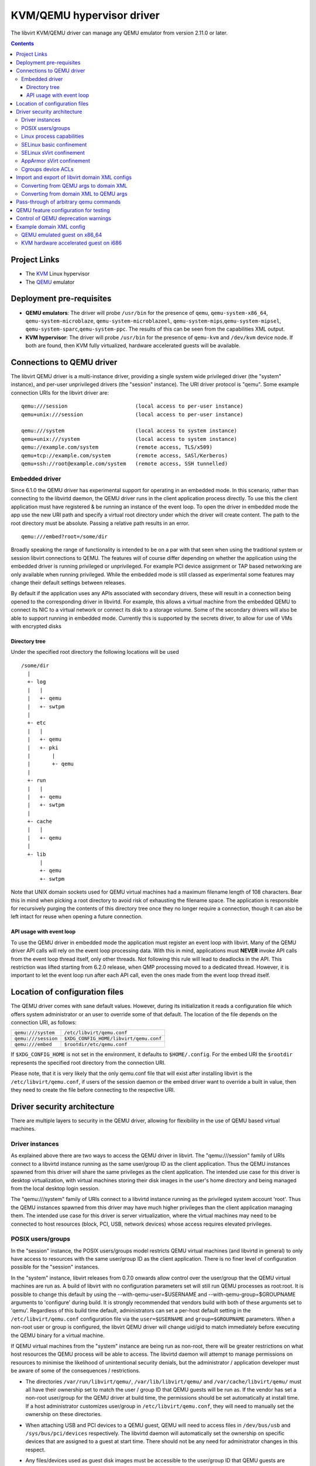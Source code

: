 .. role:: since
.. role:: removed

==========================
KVM/QEMU hypervisor driver
==========================

The libvirt KVM/QEMU driver can manage any QEMU emulator from version 2.11.0 or
later.

.. contents::

Project Links
-------------

-  The `KVM <https://www.linux-kvm.org/>`__ Linux hypervisor
-  The `QEMU <https://wiki.qemu.org/Index.html>`__ emulator

Deployment pre-requisites
-------------------------

-  **QEMU emulators**: The driver will probe ``/usr/bin`` for the presence of
   ``qemu``, ``qemu-system-x86_64``, ``qemu-system-microblaze``,
   ``qemu-system-microblazeel``, ``qemu-system-mips``,\ ``qemu-system-mipsel``,
   ``qemu-system-sparc``,\ ``qemu-system-ppc``. The results of this can be seen
   from the capabilities XML output.
-  **KVM hypervisor**: The driver will probe ``/usr/bin`` for the presence of
   ``qemu-kvm`` and ``/dev/kvm`` device node. If both are found, then KVM fully
   virtualized, hardware accelerated guests will be available.

Connections to QEMU driver
--------------------------

The libvirt QEMU driver is a multi-instance driver, providing a single system
wide privileged driver (the "system" instance), and per-user unprivileged
drivers (the "session" instance). The URI driver protocol is "qemu". Some
example connection URIs for the libvirt driver are:

::

   qemu:///session                      (local access to per-user instance)
   qemu+unix:///session                 (local access to per-user instance)

   qemu:///system                       (local access to system instance)
   qemu+unix:///system                  (local access to system instance)
   qemu://example.com/system            (remote access, TLS/x509)
   qemu+tcp://example.com/system        (remote access, SASl/Kerberos)
   qemu+ssh://root@example.com/system   (remote access, SSH tunnelled)

Embedded driver
~~~~~~~~~~~~~~~

Since 6.1.0 the QEMU driver has experimental support for operating in an
embedded mode. In this scenario, rather than connecting to the libvirtd daemon,
the QEMU driver runs in the client application process directly. To use this the
client application must have registered & be running an instance of the event
loop. To open the driver in embedded mode the app use the new URI path and
specify a virtual root directory under which the driver will create content. The
path to the root directory must be absolute. Passing a relative path results in
an error.

::

         qemu:///embed?root=/some/dir

Broadly speaking the range of functionality is intended to be on a par with that
seen when using the traditional system or session libvirt connections to QEMU.
The features will of course differ depending on whether the application using
the embedded driver is running privileged or unprivileged. For example PCI
device assignment or TAP based networking are only available when running
privileged. While the embedded mode is still classed as experimental some
features may change their default settings between releases.

By default if the application uses any APIs associated with secondary drivers,
these will result in a connection being opened to the corresponding driver in
libvirtd. For example, this allows a virtual machine from the embedded QEMU to
connect its NIC to a virtual network or connect its disk to a storage volume.
Some of the secondary drivers will also be able to support running in embedded
mode. Currently this is supported by the secrets driver, to allow for use of VMs
with encrypted disks

Directory tree
^^^^^^^^^^^^^^

Under the specified root directory the following locations will be used

::

   /some/dir
     |
     +- log
     |   |
     |   +- qemu
     |   +- swtpm
     |
     +- etc
     |   |
     |   +- qemu
     |   +- pki
     |       |
     |       +- qemu
     |
     +- run
     |   |
     |   +- qemu
     |   +- swtpm
     |
     +- cache
     |   |
     |   +- qemu
     |
     +- lib
         |
         +- qemu
         +- swtpm

Note that UNIX domain sockets used for QEMU virtual machines had a maximum
filename length of 108 characters. Bear this in mind when picking a root
directory to avoid risk of exhausting the filename space. The application is
responsible for recursively purging the contents of this directory tree once
they no longer require a connection, though it can also be left intact for reuse
when opening a future connection.

API usage with event loop
^^^^^^^^^^^^^^^^^^^^^^^^^

To use the QEMU driver in embedded mode the application must register an event
loop with libvirt. Many of the QEMU driver API calls will rely on the event loop
processing data. With this in mind, applications must **NEVER** invoke API calls
from the event loop thread itself, only other threads. Not following this rule
will lead to deadlocks in the API. This restriction was lifted starting from
6.2.0 release, when QMP processing moved to a dedicated thread. However, it is
important to let the event loop run after each API call, even the ones made from
the event loop thread itself.

Location of configuration files
-------------------------------

The QEMU driver comes with sane default values. However, during its
initialization it reads a configuration file which offers system administrator
or an user to override some of that default. The location of the file depends on
the connection URI, as follows:

=================== ======================================
``qemu:///system``  ``/etc/libvirt/qemu.conf``
``qemu:///session`` ``$XDG_CONFIG_HOME/libvirt/qemu.conf``
``qemu:///embed``   ``$rootdir/etc/qemu.conf``
=================== ======================================

If ``$XDG_CONFIG_HOME`` is not set in the environment, it defaults to
``$HOME/.config``. For the embed URI the ``$rootdir`` represents the specified
root directory from the connection URI.

Please note, that it is very likely that the only qemu.conf file that will exist
after installing libvirt is the ``/etc/libvirt/qemu.conf``, if users of the
session daemon or the embed driver want to override a built in value, then they
need to create the file before connecting to the respective URI.

Driver security architecture
----------------------------

There are multiple layers to security in the QEMU driver, allowing for
flexibility in the use of QEMU based virtual machines.

Driver instances
~~~~~~~~~~~~~~~~

As explained above there are two ways to access the QEMU driver in libvirt. The
"qemu:///session" family of URIs connect to a libvirtd instance running as the
same user/group ID as the client application. Thus the QEMU instances spawned
from this driver will share the same privileges as the client application. The
intended use case for this driver is desktop virtualization, with virtual
machines storing their disk images in the user's home directory and being
managed from the local desktop login session.

The "qemu:///system" family of URIs connect to a libvirtd instance running as
the privileged system account 'root'. Thus the QEMU instances spawned from this
driver may have much higher privileges than the client application managing
them. The intended use case for this driver is server virtualization, where the
virtual machines may need to be connected to host resources (block, PCI, USB,
network devices) whose access requires elevated privileges.

POSIX users/groups
~~~~~~~~~~~~~~~~~~

In the "session" instance, the POSIX users/groups model restricts QEMU virtual
machines (and libvirtd in general) to only have access to resources with the
same user/group ID as the client application. There is no finer level of
configuration possible for the "session" instances.

In the "system" instance, libvirt releases from 0.7.0 onwards allow control over
the user/group that the QEMU virtual machines are run as. A build of libvirt
with no configuration parameters set will still run QEMU processes as root:root.
It is possible to change this default by using the --with-qemu-user=$USERNAME
and --with-qemu-group=$GROUPNAME arguments to 'configure' during build. It is
strongly recommended that vendors build with both of these arguments set to
'qemu'. Regardless of this build time default, administrators can set a per-host
default setting in the ``/etc/libvirt/qemu.conf`` configuration file via the
``user=$USERNAME`` and ``group=$GROUPNAME`` parameters. When a non-root user or
group is configured, the libvirt QEMU driver will change uid/gid to match
immediately before executing the QEMU binary for a virtual machine.

If QEMU virtual machines from the "system" instance are being run as non-root,
there will be greater restrictions on what host resources the QEMU process will
be able to access. The libvirtd daemon will attempt to manage permissions on
resources to minimise the likelihood of unintentional security denials, but the
administrator / application developer must be aware of some of the consequences
/ restrictions.

-  The directories ``/var/run/libvirt/qemu/``, ``/var/lib/libvirt/qemu/`` and
   ``/var/cache/libvirt/qemu/`` must all have their ownership set to match the
   user / group ID that QEMU guests will be run as. If the vendor has set a
   non-root user/group for the QEMU driver at build time, the permissions should
   be set automatically at install time. If a host administrator customizes
   user/group in ``/etc/libvirt/qemu.conf``, they will need to manually set the
   ownership on these directories.

-  When attaching USB and PCI devices to a QEMU guest, QEMU will need to access
   files in ``/dev/bus/usb`` and ``/sys/bus/pci/devices`` respectively. The
   libvirtd daemon will automatically set the ownership on specific devices that
   are assigned to a guest at start time. There should not be any need for
   administrator changes in this respect.

-  Any files/devices used as guest disk images must be accessible to the
   user/group ID that QEMU guests are configured to run as. The libvirtd daemon
   will automatically set the ownership of the file/device path to the correct
   user/group ID. Applications / administrators must be aware though that the
   parent directory permissions may still deny access. The directories
   containing disk images must either have their ownership set to match the
   user/group configured for QEMU, or their UNIX file permissions must have the
   'execute/search' bit enabled for 'others'.

   The simplest option is the latter one, of just enabling the 'execute/search'
   bit. For any directory to be used for storing disk images, this can be
   achieved by running the following command on the directory itself, and any
   parent directories

   ::

      chmod o+x /path/to/directory

   In particular note that if using the "system" instance and attempting to
   store disk images in a user home directory, the default permissions on $HOME
   are typically too restrictive to allow access.

The libvirt maintainers **strongly recommend against** running QEMU as the root
user/group. This should not be required in most supported usage scenarios, as
libvirt will generally do the right thing to grant QEMU access to files it is
permitted to use when it is running non-root.

Linux process capabilities
~~~~~~~~~~~~~~~~~~~~~~~~~~

In versions of libvirt prior to 6.0.0, even if QEMU was configured to run as the
root user / group, libvirt would strip all process capabilities. This meant that
QEMU could only read/write files owned by root, or with open permissions. In
reality, stripping capabilities did not have any security benefit, as it was
trivial to get commands to run in another context with full capabilities, for
example, by creating a cronjob.

Thus since 6.0.0, if QEMU is running as root, it will keep all process
capabilities. Behaviour when QEMU is running non-root is unchanged, it still has
no capabilities.

SELinux basic confinement
~~~~~~~~~~~~~~~~~~~~~~~~~

The basic SELinux protection for QEMU virtual machines is intended to protect
the host OS from a compromised virtual machine process. There is no protection
between guests.

In the basic model, all QEMU virtual machines run under the confined domain
``root:system_r:qemu_t``. It is required that any disk image assigned to a QEMU
virtual machine is labelled with ``system_u:object_r:virt_image_t``. In a
default deployment, package vendors/distributor will typically ensure that the
directory ``/var/lib/libvirt/images`` has this label, such that any disk images
created in this directory will automatically inherit the correct labelling. If
attempting to use disk images in another location, the user/administrator must
ensure the directory has be given this requisite label. Likewise physical block
devices must be labelled ``system_u:object_r:virt_image_t``.

Not all filesystems allow for labelling of individual files. In particular NFS,
VFat and NTFS have no support for labelling. In these cases administrators must
use the 'context' option when mounting the filesystem to set the default label
to ``system_u:object_r:virt_image_t``. In the case of NFS, there is an
alternative option, of enabling the ``virt_use_nfs`` SELinux boolean.

SELinux sVirt confinement
~~~~~~~~~~~~~~~~~~~~~~~~~

The SELinux sVirt protection for QEMU virtual machines builds to the basic level
of protection, to also allow individual guests to be protected from each other.

In the sVirt model, each QEMU virtual machine runs under its own confined
domain, which is based on ``system_u:system_r:svirt_t:s0`` with a unique
category appended, eg, ``system_u:system_r:svirt_t:s0:c34,c44``. The rules are
setup such that a domain can only access files which are labelled with the
matching category level, eg ``system_u:object_r:svirt_image_t:s0:c34,c44``. This
prevents one QEMU process accessing any file resources that are prevent to
another QEMU process.

There are two ways of assigning labels to virtual machines under sVirt. In the
default setup, if sVirt is enabled, guests will get an automatically assigned
unique label each time they are booted. The libvirtd daemon will also
automatically relabel exclusive access disk images to match this label. Disks
that are marked as <shared> will get a generic label
``system_u:system_r:svirt_image_t:s0`` allowing all guests read/write access
them, while disks marked as <readonly> will get a generic label
``system_u:system_r:svirt_content_t:s0`` which allows all guests read-only
access.

With statically assigned labels, the application should include the desired
guest and file labels in the XML at time of creating the guest with libvirt. In
this scenario the application is responsible for ensuring the disk images &
similar resources are suitably labelled to match, libvirtd will not attempt any
relabelling.

If the sVirt security model is active, then the node capabilities XML will
include its details. If a virtual machine is currently protected by the security
model, then the guest XML will include its assigned labels. If enabled at
compile time, the sVirt security model will always be activated if SELinux is
available on the host OS. To disable sVirt, and revert to the basic level of
SELinux protection (host protection only), the ``/etc/libvirt/qemu.conf`` file
can be used to change the setting to ``security_driver="none"``

AppArmor sVirt confinement
~~~~~~~~~~~~~~~~~~~~~~~~~~

When using basic AppArmor protection for the libvirtd daemon and QEMU virtual
machines, the intention is to protect the host OS from a compromised virtual
machine process. There is no protection between guests.

The AppArmor sVirt protection for QEMU virtual machines builds on this basic
level of protection, to also allow individual guests to be protected from each
other.

In the sVirt model, if a profile is loaded for the libvirtd daemon, then each
``qemu:///system`` QEMU virtual machine will have a profile created for it when
the virtual machine is started if one does not already exist. This generated
profile uses a profile name based on the UUID of the QEMU virtual machine and
contains rules allowing access to only the files it needs to run, such as its
disks, pid file and log files. Just before the QEMU virtual machine is started,
the libvirtd daemon will change into this unique profile, preventing the QEMU
process from accessing any file resources that are present in another QEMU
process or the host machine.

The AppArmor sVirt implementation is flexible in that it allows an administrator
to customize the template file in ``/etc/apparmor.d/libvirt/TEMPLATE`` for
site-specific access for all newly created QEMU virtual machines. Also, when a
new profile is generated, two files are created:
``/etc/apparmor.d/libvirt/libvirt-<uuid>`` and
``/etc/apparmor.d/libvirt/libvirt-<uuid>.files``. The former can be fine-tuned
by the administrator to allow custom access for this particular QEMU virtual
machine, and the latter will be updated appropriately when required file access
changes, such as when a disk is added. This flexibility allows for situations
such as having one virtual machine in complain mode with all others in enforce
mode.

While users can define their own AppArmor profile scheme, a typical
configuration will include a profile for ``/usr/sbin/libvirtd``,
``/usr/lib/libvirt/virt-aa-helper`` or ``/usr/libexec/virt-aa-helper``\ (a
helper program which the libvirtd daemon uses instead of manipulating AppArmor
directly), and an abstraction to be included by
``/etc/apparmor.d/libvirt/TEMPLATE`` (typically
``/etc/apparmor.d/abstractions/libvirt-qemu``). An example profile scheme can be
found in the examples/apparmor directory of the source distribution.

If the sVirt security model is active, then the node capabilities XML will
include its details. If a virtual machine is currently protected by the security
model, then the guest XML will include its assigned profile name. If enabled at
compile time, the sVirt security model will be activated if AppArmor is
available on the host OS and a profile for the libvirtd daemon is loaded when
libvirtd is started. To disable sVirt, and revert to the basic level of AppArmor
protection (host protection only), the ``/etc/libvirt/qemu.conf`` file can be
used to change the setting to ``security_driver="none"``.

Cgroups device ACLs
~~~~~~~~~~~~~~~~~~~

Linux kernels have a capability known as "cgroups" which is used for resource
management. It is implemented via a number of "controllers", each controller
covering a specific task/functional area. One of the available controllers is
the "devices" controller, which is able to setup access control lists of
block/character devices that a cgroup should be allowed to access. If the
"devices" controller is mounted on a host, then libvirt will automatically
create a dedicated cgroup for each QEMU virtual machine and setup the device
access control list so that the QEMU process can only access shared devices, and
explicitly assigned disks images backed by block devices.

The list of shared devices a guest is allowed access to is

::

   /dev/null, /dev/full, /dev/zero,
   /dev/random, /dev/urandom,
   /dev/ptmx, /dev/kvm,

In the event of unanticipated needs arising, this can be customized via the
``/etc/libvirt/qemu.conf`` file. To mount the cgroups device controller, the
following command should be run as root, prior to starting libvirtd

::

   mkdir /dev/cgroup
   mount -t cgroup none /dev/cgroup -o devices

libvirt will then place each virtual machine in a cgroup at
``/dev/cgroup/libvirt/qemu/$VMNAME/``

Import and export of libvirt domain XML configs
-----------------------------------------------

The QEMU driver currently supports a single native config format known as
``qemu-argv``. The data for this format is expected to be a single line first a
list of environment variables, then the QEMu binary name, finally followed by
the QEMU command line arguments

Converting from QEMU args to domain XML
~~~~~~~~~~~~~~~~~~~~~~~~~~~~~~~~~~~~~~~

**Note:** this operation is :removed:`deleted as of 5.5.0` and will return an
error.

The ``virsh domxml-from-native`` provides a way to convert an existing set of
QEMU args into a guest description using libvirt Domain XML that can then be
used by libvirt. Please note that this command is intended to be used to convert
existing qemu guests previously started from the command line to be managed
through libvirt. It should not be used a method of creating new guests from
scratch. New guests should be created using an application calling the libvirt
APIs (see the `libvirt applications page <apps.html>`__ for some examples) or by
manually crafting XML to pass to virsh.

Converting from domain XML to QEMU args
~~~~~~~~~~~~~~~~~~~~~~~~~~~~~~~~~~~~~~~

The ``virsh domxml-to-native`` provides a way to convert a guest description
using libvirt Domain XML, into a set of QEMU args that can be run manually. Note
that currently the command line formatted by libvirt is no longer suited for
manually running qemu as the configuration expects various resources and open
file descriptors passed to the process which are usually prepared by libvirtd.

Pass-through of arbitrary qemu commands
---------------------------------------

Libvirt provides an XML namespace and an optional library ``libvirt-qemu.so``
for dealing specifically with qemu. When used correctly, these extensions allow
testing specific qemu features that have not yet been ported to the generic
libvirt XML and API interfaces. However, they are **unsupported**, in that the
library is not guaranteed to have a stable API, abusing the library or XML may
result in inconsistent state the crashes libvirtd, and upgrading either qemu-kvm
or libvirtd may break behavior of a domain that was relying on a qemu-specific
pass-through. If you find yourself needing to use them to access a particular
qemu feature, then please post an RFE to the libvirt mailing list to get that
feature incorporated into the stable libvirt XML and API interfaces.

The library provides two API: ``virDomainQemuMonitorCommand``, for sending an
arbitrary monitor command (in either HMP or QMP format) to a qemu guest (
:since:`Since 0.8.3` ), and ``virDomainQemuAttach``, for registering a qemu
domain that was manually started so that it can then be managed by libvirtd (
:since:`Since 0.9.4` , :removed:`removed as of 5.5.0` ).

Additionally, the following XML additions allow fine-tuning of the command line
given to qemu when starting a domain ( :since:`Since 0.8.3` ). In order to use
the XML additions, it is necessary to issue an XML namespace request (the
special ``xmlns:name`` attribute) that pulls in
``http://libvirt.org/schemas/domain/qemu/1.0``; typically, the namespace is
given the name of ``qemu``. With the namespace in place, it is then possible to
add an element ``<qemu:commandline>`` under ``domain``, with the following
sub-elements repeated as often as needed:

``qemu:arg``
   Add an additional command-line argument to the qemu process when starting the
   domain, given by the value of the attribute ``value``.
``qemu:env``
   Add an additional environment variable to the qemu process when starting the
   domain, given with the name-value pair recorded in the attributes ``name``
   and optional ``value``.

Example:

::

   <domain type='qemu' xmlns:qemu='http://libvirt.org/schemas/domain/qemu/1.0'>
     <name>QEMU-fedora-i686</name>
     <memory>219200</memory>
     <os>
       <type arch='i686' machine='pc'>hvm</type>
     </os>
     <devices>
       <emulator>/usr/bin/qemu-system-x86_64</emulator>
     </devices>
     <qemu:commandline>
       <qemu:arg value='-newarg'/>
       <qemu:env name='QEMU_ENV' value='VAL'/>
     </qemu:commandline>
   </domain>

QEMU feature configuration for testing
--------------------------------------

In some cases e.g. when developing a new feature or for testing it may be
required to control a given qemu feature (or qemu capability) to test it before
it's complete or disable it for debugging purposes. :since:`Since 5.5.0` it's
possible to use the same special qemu namespace as above
(``http://libvirt.org/schemas/domain/qemu/1.0``) and use ``<qemu:capabilities>``
element to add (``<qemu:add capability="capname"/>``) or remove
(``<qemu:del capability="capname"/>``) capability bits. The naming of the
feature bits is the same libvirt uses in the status XML. Note that this feature
is meant for experiments only and should _not_ be used in production.

Example:

::

   <domain type='qemu' xmlns:qemu='http://libvirt.org/schemas/domain/qemu/1.0'>
     <name>testvm</name>

      [...]

     <qemu:capabilities>
       <qemu:add capability='blockdev'/>
       <qemu:del capability='drive'/>
     </qemu:capabilities>
   </domain>

Control of QEMU deprecation warnings
------------------------------------

The following knob controls how QEMU behaves towards deprecated commands and
arguments used by libvirt:

::

   <domain type='qemu' xmlns:qemu='http://libvirt.org/schemas/domain/qemu/1.0'>
     <name>testvm</name>

      [...]

     <qemu:deprecation behavior='crash'/>

This setting is meant for developers and CI efforts to make it obvious when
libvirt relies on fields which are deprecated so that it can be fixes as soon
as possible.

Possible options are:

``none``
   (default) qemu is supposed to accept and output deprecated fields and commands

``omit``
    qemu is instructed to omit deprecated fields on output, behaviour towards
    fields and commands from libvirtd is not changed

``reject``
    qemu is instructed to report an error if a deprecated command or field is
    used by libvirtd

``crash``
    qemu crashes when an deprecated command or field is used by libvirtd

For both "reject" and "crash" qemu is instructed to omit any deprecated fields
on output.

The "reject" option is less harsh towards the VMs but some code paths ignore
errors reported by qemu and thus it may not be obvious that a deprecated
command/field was used, thus it's suggested to use the "crash" option instead.

In cases when qemu doesn't support configuring the behaviour this setting is
silently ignored to allow testing older qemu versions without having to
reconfigure libvirtd.

*DO NOT* use in production.

Example domain XML config
-------------------------

QEMU emulated guest on x86_64
~~~~~~~~~~~~~~~~~~~~~~~~~~~~~

::

   <domain type='qemu'>
     <name>QEMU-fedora-i686</name>
     <uuid>c7a5fdbd-cdaf-9455-926a-d65c16db1809</uuid>
     <memory>219200</memory>
     <currentMemory>219200</currentMemory>
     <vcpu>2</vcpu>
     <os>
       <type arch='i686' machine='pc'>hvm</type>
       <boot dev='cdrom'/>
     </os>
     <devices>
       <emulator>/usr/bin/qemu-system-x86_64</emulator>
       <disk type='file' device='cdrom'>
         <source file='/home/user/boot.iso'/>
         <target dev='hdc'/>
         <readonly/>
       </disk>
       <disk type='file' device='disk'>
         <source file='/home/user/fedora.img'/>
         <target dev='hda'/>
       </disk>
       <interface type='network'>
         <source network='default'/>
       </interface>
       <graphics type='vnc' port='-1'/>
     </devices>
   </domain>

KVM hardware accelerated guest on i686
~~~~~~~~~~~~~~~~~~~~~~~~~~~~~~~~~~~~~~

::

   <domain type='kvm'>
     <name>demo2</name>
     <uuid>4dea24b3-1d52-d8f3-2516-782e98a23fa0</uuid>
     <memory>131072</memory>
     <vcpu>1</vcpu>
     <os>
       <type arch="i686">hvm</type>
     </os>
     <clock sync="localtime"/>
     <devices>
       <emulator>/usr/bin/qemu-kvm</emulator>
       <disk type='file' device='disk'>
         <source file='/var/lib/libvirt/images/demo2.img'/>
         <target dev='hda'/>
       </disk>
       <interface type='network'>
         <source network='default'/>
         <mac address='24:42:53:21:52:45'/>
       </interface>
       <graphics type='vnc' port='-1' keymap='de'/>
     </devices>
   </domain>
